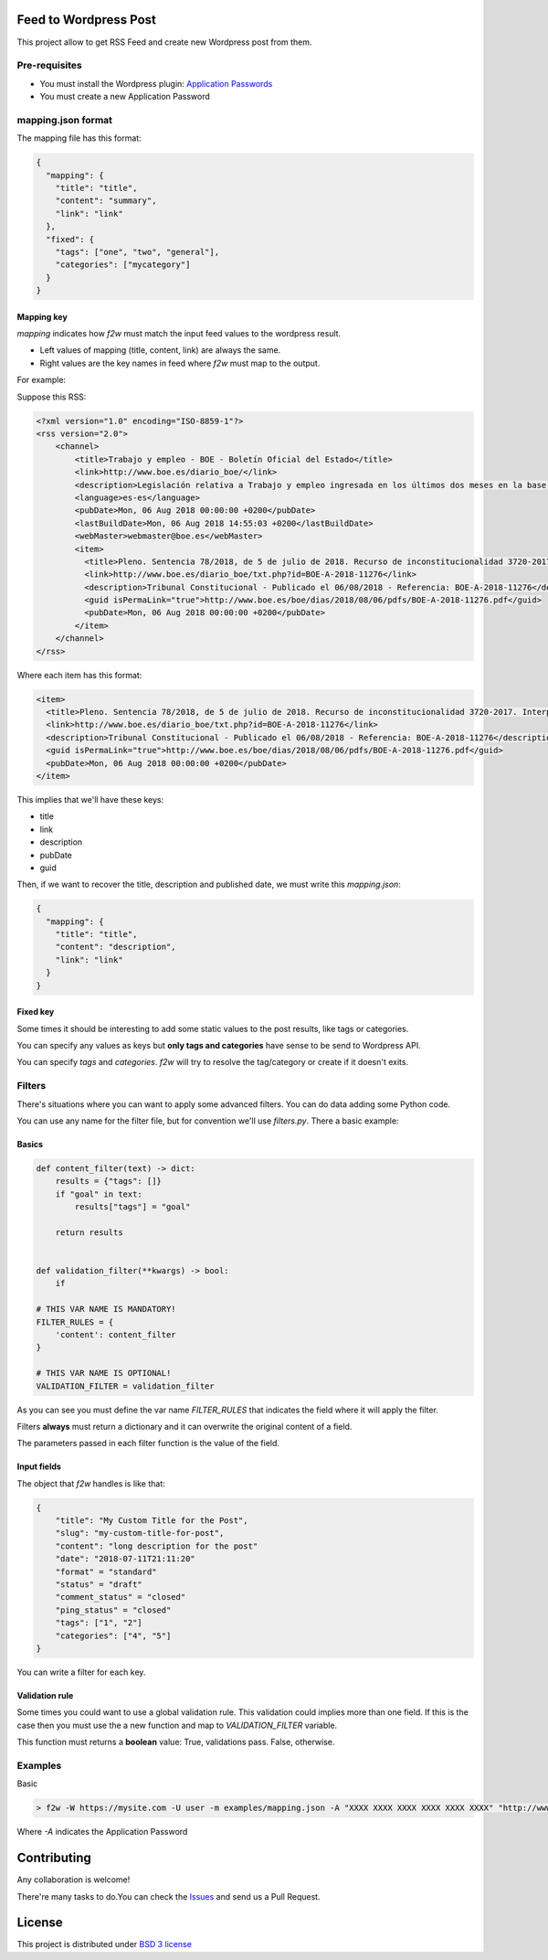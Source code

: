 Feed to Wordpress Post
======================

This project allow to get RSS Feed and create new Wordpress post from them.

Pre-requisites
--------------

- You must install the Wordpress plugin: `Application Passwords <https://es.wordpress.org/plugins/application-passwords/>`_
- You must create a new Application Password

mapping.json format
-------------------

The mapping file has this format:

.. code-block:: json

    {
      "mapping": {
        "title": "title",
        "content": "summary",
        "link": "link"
      },
      "fixed": {
        "tags": ["one", "two", "general"],
        "categories": ["mycategory"]
      }
    }

Mapping key
+++++++++++

`mapping` indicates how `f2w` must match the input feed values to the wordpress result.

- Left values of mapping (title, content, link) are always the same.
- Right values are the key names in feed where `f2w` must map to the output.

For example:

Suppose this RSS:

.. code-block:: xml

    <?xml version="1.0" encoding="ISO-8859-1"?>
    <rss version="2.0">
        <channel>
            <title>Trabajo y empleo - BOE - Boletín Oficial del Estado</title>
            <link>http://www.boe.es/diario_boe/</link>
            <description>Legislación relativa a Trabajo y empleo ingresada en los últimos dos meses en la base de datos del Boletín Oficial del Estado</description>
            <language>es-es</language>
            <pubDate>Mon, 06 Aug 2018 00:00:00 +0200</pubDate>
            <lastBuildDate>Mon, 06 Aug 2018 14:55:03 +0200</lastBuildDate>
            <webMaster>webmaster@boe.es</webMaster>
            <item>
              <title>Pleno. Sentencia 78/2018, de 5 de julio de 2018. Recurso de inconstitucionalidad 3720-2017. Interpuesto por el Presidente del Gobierno en relación con los artículos 13 y 36 de la Ley 10/2016, de 27 de diciembre, del presupuesto de la Comunidad Autónoma de Andalucía para el año 2017. Competencias sobre ordenación general de la economía, hacienda general y función pública: nulidad parcial del precepto legal autonómico relativo a la oferta de empleo público de 2017 u otro instrumento similar de gestión de la provisión de necesidades de personal (STC 142/2017). Voto particular.</title>
              <link>http://www.boe.es/diario_boe/txt.php?id=BOE-A-2018-11276</link>
              <description>Tribunal Constitucional - Publicado el 06/08/2018 - Referencia: BOE-A-2018-11276</description>
              <guid isPermaLink="true">http://www.boe.es/boe/dias/2018/08/06/pdfs/BOE-A-2018-11276.pdf</guid>
              <pubDate>Mon, 06 Aug 2018 00:00:00 +0200</pubDate>
            </item>
        </channel>
    </rss>

Where each item has this format:

.. code-block:: xml

    <item>
      <title>Pleno. Sentencia 78/2018, de 5 de julio de 2018. Recurso de inconstitucionalidad 3720-2017. Interpuesto por el Presidente del Gobierno en relación con los artículos 13 y 36 de la Ley 10/2016, de 27 de diciembre, del presupuesto de la Comunidad Autónoma de Andalucía para el año 2017. Competencias sobre ordenación general de la economía, hacienda general y función pública: nulidad parcial del precepto legal autonómico relativo a la oferta de empleo público de 2017 u otro instrumento similar de gestión de la provisión de necesidades de personal (STC 142/2017). Voto particular.</title>
      <link>http://www.boe.es/diario_boe/txt.php?id=BOE-A-2018-11276</link>
      <description>Tribunal Constitucional - Publicado el 06/08/2018 - Referencia: BOE-A-2018-11276</description>
      <guid isPermaLink="true">http://www.boe.es/boe/dias/2018/08/06/pdfs/BOE-A-2018-11276.pdf</guid>
      <pubDate>Mon, 06 Aug 2018 00:00:00 +0200</pubDate>
    </item>

This implies that we'll have these keys:

- title
- link
- description
- pubDate
- guid

Then, if we want to recover the title, description and published date, we must write this `mapping.json`:

.. code-block:: json

    {
      "mapping": {
        "title": "title",
        "content": "description",
        "link": "link"
      }
    }

Fixed key
+++++++++

Some times it should be interesting to add some static values to the post results, like tags or categories.

You can specify any values as keys but **only tags and categories** have sense to be send to Wordpress API.

You can specify *tags* and *categories*. `f2w` will try to resolve the tag/category or create if it doesn't exits.

Filters
-------

There's situations where you can want to apply some advanced filters. You can do data adding some Python code.

You can use any name for the filter file, but for convention we'll use `filters.py`. There a basic example:

Basics
++++++

.. code-block:: python

    def content_filter(text) -> dict:
        results = {"tags": []}
        if "goal" in text:
            results["tags"] = "goal"

        return results


    def validation_filter(**kwargs) -> bool:
        if

    # THIS VAR NAME IS MANDATORY!
    FILTER_RULES = {
        'content': content_filter
    }

    # THIS VAR NAME IS OPTIONAL!
    VALIDATION_FILTER = validation_filter

As you can see you must define the var name `FILTER_RULES` that indicates the field where it will apply the filter.

Filters **always** must return a dictionary and it can overwrite the original content of a field.

The parameters passed in each filter function is the value of the field.

Input fields
++++++++++++

The object that `f2w` handles is like that:

.. code-block:: json

    {
        "title": "My Custom Title for the Post",
        "slug": "my-custom-title-for-post",
        "content": "long description for the post"
        "date": "2018-07-11T21:11:20"
        "format" = "standard"
        "status" = "draft"
        "comment_status" = "closed"
        "ping_status" = "closed"
        "tags": ["1", "2"]
        "categories": ["4", "5"]
    }

You can write a filter for each key.

Validation rule
+++++++++++++++

Some times you could want to use a global validation rule. This validation could implies more than one field. If this is the case then you must use the a new function and map to `VALIDATION_FILTER` variable.

This function must returns a **boolean** value: True, validations pass. False, otherwise.

Examples
--------

Basic

.. code-block:: bash

    > f2w -W https://mysite.com -U user -m examples/mapping.json -A "XXXX XXXX XXXX XXXX XXXX XXXX" "http://www.mjusticia.gob.es/cs/Satellite?c=Page&cid=1215197792452&lang=es_es&pagename=eSEDE%2FPage%2FSE_DetalleRSS"

Where `-A` indicates the Application Password


Contributing
============

Any collaboration is welcome!

There're many tasks to do.You can check the `Issues <https://github.com/cr0hn/feed-to-wordpress/issues/>`_ and send us a Pull Request.

License
=======

This project is distributed under `BSD 3 license <https://github.com/cr0hn/feed-to-wordpress/blob/master/LICENSE>`_
